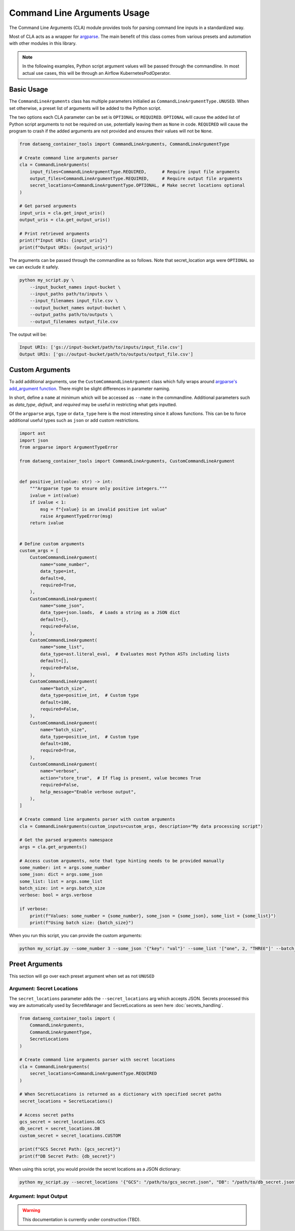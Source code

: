Command Line Arguments Usage
============================

The Command Line Arguments (CLA) module provides tools for parsing command line inputs in a standardized way.

Most of CLA acts as a wrapper for `argparse <https://docs.python.org/3/library/argparse.html>`_. The main benefit of this class comes from various presets and automation with other modules in this library.

.. note::

    In the following examples, Python script argument values will be passed through the commandline. In most actual use cases, this will be through an Airflow KubernetesPodOperator.

Basic Usage
-----------

The ``CommandLineArguments`` class has multiple parameters initialied as ``CommandLineArgumentType.UNUSED``. When set otherwise, a preset list of arguments will be added to the Python script.

The two options each CLA parameter can be set is ``OPTIONAL`` or ``REQUIRED``. ``OPTIONAL`` will cause the added list of Python script arguments to not be required on use, potentially leaving them as ``None`` in code. ``REQUIRED`` will cause the program to crash if the added arguments are not provided and ensures their values will not be ``None``.

.. code-block:: python

    from dataeng_container_tools import CommandLineArguments, CommandLineArgumentType

    # Create command line arguments parser
    cla = CommandLineArguments(
        input_files=CommandLineArgumentType.REQUIRED,      # Require input file arguments
        output_files=CommandLineArgumentType.REQUIRED,     # Require output file arguments
        secret_locations=CommandLineArgumentType.OPTIONAL, # Make secret locations optional
    )

    # Get parsed arguments
    input_uris = cla.get_input_uris()
    output_uris = cla.get_output_uris()

    # Print retrieved arguments
    print(f"Input URIs: {input_uris}")
    print(f"Output URIs: {output_uris}")

The arguments can be passed through the commandline as so follows. Note that secret_location args were ``OPTIONAL`` so we can exclude it safely.

.. code-block:: bash

    python my_script.py \
        --input_bucket_names input-bucket \
        --input_paths path/to/inputs \
        --input_filenames input_file.csv \
        --output_bucket_names output-bucket \
        --output_paths path/to/outputs \
        --output_filenames output_file.csv

The output will be:

.. code-block:: text

    Input URIs: ['gs://input-bucket/path/to/inputs/input_file.csv']
    Output URIs: ['gs://output-bucket/path/to/outputs/output_file.csv']

Custom Arguments
----------------

To add additional arguments, use the ``CustomCommandLineArgument`` class which fully wraps around `argparse's add_argument function <https://docs.python.org/3/library/argparse.html#the-add-argument-method>`_. There might be slight differences in parameter naming.

In short, define a ``name`` at minimum which will be accessed as ``--name`` in the commandline. Additional parameters such as `data_type`, `default`, and `required` may be useful in restricting what gets inputted.

Of the ``argparse`` args, ``type`` or ``data_type`` here is the most interesting since it allows functions. This can be to force additional useful types such as ``json`` or add custom restrictions.

.. code-block:: python

    import ast
    import json
    from argparse import ArgumentTypeError

    from dataeng_container_tools import CommandLineArguments, CustomCommandLineArgument


    def positive_int(value: str) -> int:
        """Argparse type to ensure only positive integers."""
        ivalue = int(value)
        if ivalue < 1:
            msg = f"{value} is an invalid positive int value"
            raise ArgumentTypeError(msg)
        return ivalue


    # Define custom arguments
    custom_args = [
        CustomCommandLineArgument(
            name="some_number",
            data_type=int,
            default=0,
            required=True,
        ),
        CustomCommandLineArgument(
            name="some_json",
            data_type=json.loads,  # Loads a string as a JSON dict
            default={},
            required=False,
        ),
        CustomCommandLineArgument(
            name="some_list",
            data_type=ast.literal_eval,  # Evaluates most Python ASTs including lists
            default=[],
            required=False,
        ),
        CustomCommandLineArgument(
            name="batch_size",
            data_type=positive_int,  # Custom type
            default=100,
            required=False,
        ),
        CustomCommandLineArgument(
            name="batch_size",
            data_type=positive_int,  # Custom type
            default=100,
            required=True,
        ),
        CustomCommandLineArgument(
            name="verbose",
            action="store_true",  # If flag is present, value becomes True
            required=False,
            help_message="Enable verbose output",
        ),
    ]

    # Create command line arguments parser with custom arguments
    cla = CommandLineArguments(custom_inputs=custom_args, description="My data processing script")

    # Get the parsed arguments namespace
    args = cla.get_arguments()

    # Access custom arguments, note that type hinting needs to be provided manually
    some_number: int = args.some_number
    some_json: dict = args.some_json
    some_list: list = args.some_list
    batch_size: int = args.batch_size
    verbose: bool = args.verbose

    if verbose:
        print(f"Values: some_number = {some_number}, some_json = {some_json}, some_list = {some_list}")
        print(f"Using batch size: {batch_size}")

When you run this script, you can provide the custom arguments:

.. code-block:: bash

    python my_script.py --some_number 3 --some_json '{"key": "val"}' --some_list '["one", 2, "THREE"]' --batch_size 200 --verbose

Preet Arguments
---------------

This section will go over each preset argument when set as not ``UNUSED``

Argument: Secret Locations
~~~~~~~~~~~~~~~~~~~~~~~~~~

The ``secret_locations`` parameter adds the ``--secret_locations`` arg which accepts JSON. Secrets processed this way are automatically used by SecretManager and SecretLocations as seen here :doc:`secrets_handling`.

.. code-block:: python

    from dataeng_container_tools import (
        CommandLineArguments, 
        CommandLineArgumentType,
        SecretLocations
    )

    # Create command line arguments parser with secret locations
    cla = CommandLineArguments(
        secret_locations=CommandLineArgumentType.REQUIRED
    )

    # When SecretLocations is returned as a dictionary with specified secret paths
    secret_locations = SecretLocations()

    # Access secret paths
    gcs_secret = secret_locations.GCS
    db_secret = secret_locations.DB
    custom_secret = secret_locations.CUSTOM

    print(f"GCS Secret Path: {gcs_secret}")
    print(f"DB Secret Path: {db_secret}")

When using this script, you would provide the secret locations as a JSON dictionary:

.. code-block:: bash

    python my_script.py --secret_locations '{"GCS": "/path/to/gcs_secret.json", "DB": "/path/to/db_secret.json"}'

Argument: Input Output
~~~~~~~~~~~~~~~~~~~~~~
.. warning::
   This documentation is currently under construction (TBD).

